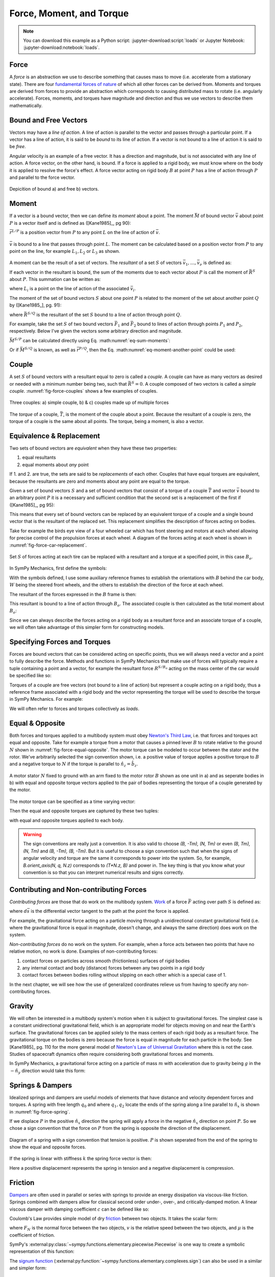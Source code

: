 =========================
Force, Moment, and Torque
=========================

.. note::

   You can download this example as a Python script:
   :jupyter-download:script:`loads` or Jupyter Notebook:
   :jupyter-download:notebook:`loads`.

.. jupyter-execute::

   import sympy as sm
   import sympy.physics.mechanics as me
   me.init_vprinting(use_latex='mathjax')

Force
=====

A *force* is an abstraction we use to describe something that causes mass to
move (i.e. accelerate from a stationary state). There are four `fundamental
forces of nature`_ of which all other forces can be derived from. Moments and
torques are derived from forces to provide an abstraction which corresponds to
causing distributed mass to rotate (i.e. angularly accelerate). Forces,
moments, and torques have magnitude and direction and thus we use vectors to
describe them mathematically.

.. _fundamental forces of nature: https://en.wikipedia.org/wiki/Force#Fundamental_forces

Bound and Free Vectors
======================

Vectors may have a *line of action*. A line of action is parallel to the vector
and passes through a particular point. If a vector has a line of action, it is
said to be *bound* to its line of action. If a vector is not bound to a line of
action it is said to be *free*.

Angular velocity is an example of a free vector. It has a direction and
magnitude, but is not associated with any line of action. A force vector, on
the other hand, is bound. If a force is applied to a rigid body, we must know
where on the body it is applied to resolve the force's effect. A force vector
acting on rigid body :math:`B` at point :math:`P` has a line of action through
:math:`P` and parallel to the force vector.

.. figure:: figures/force-bound-free.svg
   :align: center

   Depicition of bound a) and free b) vectors.

Moment
======

If a vector is a bound vector, then we can define its *moment* about a point.
The moment :math:`\bar{M}` of bound vector :math:`\bar{v}` about point
:math:`P` is a vector itself and is defined as ([Kane1985]_, pg 90):

.. math::
   :label: eq-moment-definition

   \bar{M} := \bar{r}^{L/P} \times \bar{v}

:math:`\bar{r}^{L/P}` is a position vector from :math:`P` to any point
:math:`L` on the line of action of :math:`\bar{v}`.

.. _fig-force-moment:
.. figure:: figures/force-moment.svg
   :align: center

   :math:`\bar{v}` is bound to a line that passes through point :math:`L`. The
   moment can be calculated based on a position vector from :math:`P` to any
   point on the line, for example :math:`L_1,L_2` or :math:`L_3` as shown.

A moment can be the result of a set of vectors. The *resultant* of a set
:math:`S` of vectors :math:`\bar{v}_1,\ldots,\bar{v}_\nu` is defined as:

.. math::
   :label: eq-resultant-definition

   \bar{R}^{S} := \sum_{i=1}^{\nu} \bar{v}_i

If each vector in the resultant is bound, the sum of the moments due to each
vector about :math:`P` is call the moment of :math:`\bar{R}^{S}` about
:math:`P`.  This summation can be written as:

.. math::
   :label: eq-sum-moments

   \bar{M}^{S/P} = \sum_{i=1}^{\nu} \bar{r}^{L_i/P} \times \bar{v}_i

where :math:`L_i` is a point on the line of action of the associated
:math:`\bar{v}_i`.

The moment of the set of bound vectors :math:`S` about one point :math:`P` is
related to the moment of the set about another point :math:`Q` by ([Kane1985_],
pg. 91):

.. math::
   :label: eq-moment-another-point

   \bar{M}^{S/P} = \bar{M}^{S/Q} + \bar{r}^{P/Q} \times \bar{R}^{S/Q}

where :math:`\bar{R}^{S/Q}` is the resultant of the set :math:`S` bound to a
line of action through point :math:`Q`.

For example, take the set :math:`S` of two bound vectors :math:`\bar{F}_1` and
:math:`\bar{F}_2` bound to lines of action through points :math:`P_1` and
:math:`P_2`, respectively. Below I've given the vectors some arbitrary
direction and magnitude.

.. jupyter-execute::

   N = me.ReferenceFrame('N')

   F1 = 2*N.x + 3*N.y
   F2 = -4*N.x + 5*N.y

   r_O_P1 = 2*N.x
   r_O_P2 = 3*N.x

:math:`\bar{M}^{S/P}` can be calculated directly using Eq.
:math:numref:`eq-sum-moments`:

.. jupyter-execute::

   r_O_P = -5*N.x

   M_S_P = me.cross(r_O_P1 - r_O_P, F1) + me.cross(r_O_P2 - r_O_P, F2)
   M_S_P

Or if :math:`\bar{M}^{S/Q}` is known, as well as :math:`\bar{r}^{P/Q}`, then
the Eq. :math:numref:`eq-moment-another-point` could be used:

.. jupyter-execute::

   r_O_Q = 5*N.y
   M_S_Q = me.cross(r_O_P1 - r_O_Q, F1) + me.cross(r_O_P2 - r_O_Q, F2)

   M_S_P = M_S_Q + me.cross(r_O_Q - r_O_P, F1 + F2)
   M_S_P

Couple
======

A set :math:`S` of bound vectors with a resultant equal to zero is called a
*couple*. A couple can have as many vectors as desired or needed with a minimum
number being two, such that :math:`\bar{R}^{S}=0`. A couple composed of two
vectors is called a *simple couple*. :numref:`fig-force-couples` shows a few
examples of couples.

.. todo:: I started this caption with "a)" and that caused docutils to error
   and not recognize it as a caption.

.. _fig-force-couples:
.. figure:: figures/force-couples.svg
   :align: center

   Three couples: a) simple couple, b) & c) couples made up of multiple forces

The *torque* of a couple, :math:`\bar{T}`, is the moment of the couple about a
point. Because the resultant of a couple is zero, the torque of a couple is the
same about all points. The torque, being a moment, is also a vector.

Equivalence & Replacement
=========================

Two sets of bound vectors are *equivalent* when they have these two properties:

1. equal resultants
2. equal moments about *any* point

If 1. and 2. are true, the sets are said to be *replacements* of each other.
Couples that have equal torques are equivalent, because the resultants are zero
and moments about any point are equal to the torque.

Given a set of bound vectors :math:`S` and a set of bound vectors that consist
of a torque of a couple :math:`\bar{T}` and vector :math:`\bar{v}` bound to an
arbitrary point :math:`P` it is a necessary and sufficient condition that the
second set is a replacement of the first if ([Kane1985]_, pg 95):

.. math::
   :label: eq-couple-torque-repl

   \bar{T} = \bar{M}^{S/P} \\
   \bar{v} = \bar{R}^{S/P}

This means that every set of bound vectors can be replaced by an equivalent
torque of a couple and a single bound vector that is the resultant of the
replaced set. This replacement simplifies the description of forces acting on
bodies.

Take for example the birds eye view of a four wheeled car which has front
steering and motors at each wheel allowing for precise control of the
propulsion forces at each wheel. A diagram of the forces acting at each wheel
is shown in :numref:`fig-force-car-replacement`.

.. _fig-force-car-replacement:
.. figure:: figures/force-car-replacement.svg
   :align: center

   Set :math:`S` of forces acting at each tire can be replaced with a resultant
   and a torque at a specified point, in this case :math:`B_o`.

In SymPy Mechanics, first define the symbols:

.. jupyter-execute::

   l, w = sm.symbols('l, w')
   Ffl, Ffr, Frl, Frr = me.dynamicsymbols('F_{fl}, F_{fr}, F_{rl}, F_{rr}')
   alphafl, alphafr = me.dynamicsymbols(r'\alpha_{fl}, \alpha_{fr}')
   alpharl, alpharr = me.dynamicsymbols(r'\alpha_{rl}, \alpha_{rr}')
   delta = me.dynamicsymbols('delta')

With the symbols defined, I use some auxiliary reference frames to establish
the orientations with :math:`B` behind the car body, :math:`W` being the
steered front wheels, and the others to establish the direction of the force at
each wheel.

.. jupyter-execute::

   B = me.ReferenceFrame('B')
   W = me.ReferenceFrame('W')
   FR = me.ReferenceFrame('F_R')
   FL = me.ReferenceFrame('F_L')
   RR = me.ReferenceFrame('R_R')
   RL = me.ReferenceFrame('R_L')

   W.orient_axis(B, delta, B.z)
   FR.orient_axis(W, alphafr, W.z)
   FL.orient_axis(W, alphafl, W.z)
   RR.orient_axis(B, alpharr, B.z)
   RL.orient_axis(B, alpharl, B.z)

The resultant of the forces expressed in the :math:`B` frame is then:

.. jupyter-execute::

   R = Ffl*FL.x + Ffr*FR.x + Frl*RL.x + Frr*RR.x
   R.express(B).simplify()

This resultant is bound to a line of action through :math:`B_o`. The associated
couple is then calculated as the total moment about :math:`B_o`:

.. jupyter-execute::

   T = (me.cross(l/2*B.x - w/2*B.y, Ffl*FL.x) +
        me.cross(l/2*B.x + w/2*B.y, Ffr*FR.x) +
        me.cross(-l/2*B.x - w/2*B.y, Frl*RL.x) +
        me.cross(-l/2*B.x + w/2*B.y, Frr*RR.x))
   T = T.express(B).simplify()
   T

Since we can always describe the forces acting on a rigid body as a resultant
force and an associate torque of a couple, we will often take advantage of this
simpler form for constructing models.

Specifying Forces and Torques
=============================

Forces are bound vectors that can be considered acting on specific points, thus
we will always need a vector and a point to fully describe the force. Methods
and functions in SymPy Mechanics that make use of forces will typically require
a tuple containing a point and a vector, for example the resultant force
:math:`R^{S/B_o}` acting on the mass center of the car would be specified like
so:

.. jupyter-execute::

   Bo = me.Point('Bo')
   force = (Bo, R)
   force

Torques of a couple are free vectors (not bound to a line of action) but
represent a couple acting on a rigid body, thus a reference frame associated
with a rigid body and the vector representing the torque will be used to
describe the torque in SymPy Mechanics. For example:

.. jupyter-execute::

   torque = (B, T)
   torque

We will often refer to forces and torques collectively as *loads*.

.. todo:: Open an issue in SymPy about these tuples not rendering as typeset
   math.

Equal & Opposite
================

Both forces and torques applied to a multibody system must obey `Newton's Third
Law`_, i.e. that forces and torques act equal and opposite. Take for example a
torque from a motor that causes a pinned lever :math:`B` to rotate relative to
the ground :math:`N` shown in :numref:`fig-force-equal-opposite`. The motor
torque can be modeled to occur between the stator and the rotor. We've
arbitrarily selected the sign convention shown, i.e. a positive value of torque
applies a positive torque to :math:`B` and a negative torque to :math:`N` if
the torque is parallel to :math:`\hat{n}_z=\hat{b}_z`.

.. _fig-force-equal-opposite:
.. figure:: figures/force-equal-opposite.svg
   :align: center
   :width: 400px

   A motor stator :math:`N` fixed to ground with an arm fixed to the motor
   rotor :math:`B` shown as one unit in a) and as seperate bodies in b) with
   equal and opposite torque vectors applied to the pair of bodies representing
   the torque of a couple generated by the motor.

.. _Newton's Third Law: https://en.wikipedia.org/wiki/Newton's_laws_of_motion#Third_law

The motor torque can be specified as a time varying vector:

.. jupyter-execute::

   T, q = me.dynamicsymbols('T, q')

   N = me.ReferenceFrame('N')
   B = me.ReferenceFrame('B')

   Tm = T*N.z

Then the equal and opposite torques are captured by these two tuples:

.. jupyter-execute::

   (B, Tm), (N, -Tm)

with equal and opposite torques applied to each body.

.. warning::

   The sign conventions are really just a convention. It is also valid to
   choose `(B, -Tm), (N, Tm)` or even `(B, Tm), (N, Tm)` and `(B, -Tm), (B,
   -Tm)`. But it is useful to choose a sign convention such that when the signs
   of angular velocity and torque are the same it corresponds to power into the
   system. So, for example, `B.orient_axis(N, q, N.z)` corresponds to `(T*N.z,
   B)` and power in. The key thing is that you know what your convention is so
   that you can interpret numerical results and signs correctly.

Contributing and Non-contributing Forces
========================================

*Contributing forces* are those that do work on the multibody system. Work_ of
a force :math:`\bar{F}` acting over path :math:`S` is defined as:

.. math::
   :label: eq-work-definition

   W = \int_S \bar{F} \cdot d\bar{s}

where :math:`d\bar{s}` is the differential vector tangent to the path at the
point the force is applied.

.. _work: https://en.wikipedia.org/wiki/Work_(physics)

For example, the gravitational force acting on a particle moving through a
unidirectional constant gravitational field (i.e. where the gravitational force
is equal in magnitude, doesn't change, and always the same direction) does work
on the system.

*Non-contributing forces* do no work on the system. For example, when a force
acts between two points that have no relative motion, no work is done. Examples
of non-contributing forces:

1. contact forces on particles across smooth (frictionless) surfaces of rigid
   bodies
2. any internal contact and body (distance) forces between any two points in a
   rigid body
3. contact forces between bodies rolling without slipping on each other which
   is a special case of 1.

In the next chapter, we will see how the use of generalized coordinates relieve
us from having to specify any non-contributing forces.

Gravity
=======

We will often be interested in a multibody system's motion when it is subject
to gravitational forces. The simplest case is a constant unidirectional
gravitational field, which is an appropriate model for objects moving on and
near the Earth's surface. The gravitational forces can be applied solely to the
mass centers of each rigid body as a resultant force. The gravitational torque
on the bodies is zero because the force is equal in magnitude for each particle
in the body. See [Kane1985]_ pg. 110 for the more general model of `Newton's
Law of Universal Gravitation`_ where this is not the case. Studies of
spacecraft dynamics often require considering both gravitational forces and
moments.

.. _Newton's Law of Universal Gravitation: https://en.wikipedia.org/wiki/Newton's_law_of_universal_gravitation

In SymPy Mechanics, a gravitational force acting on a particle of mass
:math:`m` with acceleration due to gravity being :math:`g` in the
:math:`-\hat{n}_y` direction would take this form:

.. jupyter-execute::

   m, g = sm.symbols('m, g')
   Fg = -m*g*N.y
   Fg

Springs & Dampers
=================

Idealized springs and dampers are useful models of elements that have distance
and velocity dependent forces and torques. A spring with free length
:math:`q_0` and where :math:`q_1,q_2` locate the ends of the spring along a
line parallel to :math:`\hat{n}_x` is shown in :numref:`fig-force-spring`.

If we displace :math:`P` in the positive :math:`\hat{n}_x` direction the spring
will apply a force in the negative :math:`\hat{n}_x` direction on point
:math:`P`. So we chose a sign convention that the force on :math:`P` from the
spring is opposite the direction of the displacement.

.. _fig-force-spring:
.. figure:: figures/force-spring.svg
   :align: center

   Diagram of a spring with a sign convention that tension is positive.
   :math:`P` is shown seperated from the end of the spring to show the equal
   and opposite forces.

If the spring is linear with stiffness :math:`k` the spring force vector is
then:

.. jupyter-execute::

   q0, k = sm.symbols('q0, k')
   q1, q2 = me.dynamicsymbols('q1, q2')

   displacement = q2 - q1 - q0
   displacement

Here a positive displacement represents the spring in tension and a negative
displacement is compression.

.. jupyter-execute::

   Fs = -k*displacement*N.x
   Fs

Friction
========

Dampers_ are often used in parallel or series with springs to provide an energy
dissipation via viscous-like friction. Springs combined with dampers allow for
classical second order under-, over-, and critically-damped motion. A linear
viscous damper with damping coefficient :math:`c` can be defined like so:

.. jupyter-execute::

   c = sm.symbols('c')
   t = me.dynamicsymbols._t

   Fc = -c*displacement.diff(t)*N.x
   Fc

.. _Dampers: https://en.wikipedia.org/wiki/Dashpot

Coulomb's Law provides simple model of dry friction_ between two objects. It
takes the scalar form:

.. math::
   :label: eq-coulomb-friction

   F_f =
   \begin{cases}
   \mu F_N & v < 0 \\
   0 & v = 0 \\
   -\mu F_N & v > 0
   \end{cases}

where :math:`F_N` is the normal force between the two objects, :math:`v` is the
relative speed between the two objects, and :math:`\mu` is the coefficient of
friction.

.. _friction: https://en.wikipedia.org/wiki/Friction

SymPy's :external:py:class:`~sympy.functions.elementary.piecewise.Piecewise` is
one way to create a symbolic representation of this function:

.. jupyter-execute::

   mu, m, g = sm.symbols('mu, m, g')

   Fn = m*g

   displacement = q2 - q1

   Ff = sm.Piecewise((mu*Fn, displacement.diff(t) < 0),
                     (-mu*Fn, displacement.diff(t) > 0),
                     (0, True))*N.x
   Ff

The `signum function`_
(:external:py:function:`~sympy.functions.elementary.complexes.sign`) can also
be used in a similar and simpler form:

.. _signum function: https://en.wikipedia.org/wiki/Sign_function

.. jupyter-execute::

   Ff = -mu*Fn*sm.sign(displacement.diff(t))*N.x
   Ff

Aerodynamic Drag
================

Aerodynamic drag_ of a blunt body is dominated by the frontal area drag and the
magnitude of this drag force can be modeled with the following equation:

.. math::
   :label: eq-aerodynamic-drag

   \frac{1}{2}\rho C_dAv^2

where :math:`\rho` is the density of the air, :math:`C_d` is the drag
coefficient, :math:`A` is the frontal area, and :math:`v` is the air speed
relative to the body.

.. _drag: https://en.wikipedia.org/wiki/Drag_(physics)

If a body is moving in still air at an arbitrary velocity and point :math:`P`
is the aerodynamic center of the body then the aerodynamic drag force vector
that opposes the motion can be found with such an equation:

.. jupyter-execute::

   A, Cd, rho = sm.symbols('A, C_d, rho')
   ux, uy, uz = me.dynamicsymbols('u_x, u_y, u_z', real=True)

   N_v_P = ux*N.x + uy*N.y + uz*N.z

   Fd = -N_v_P.normalize()*Cd*A*rho/2*N_v_P.dot(N_v_P)
   Fd

If the motion is only along the :math:`\hat{n}_x` direction, for example, the
equation for the drag force vector reduces to:

.. jupyter-execute::

   Fd.xreplace({uy: 0, uz:0})

Collision
=========

If two points, a point and a surface, or two surfaces collide the impact
behavior depends on the material properties and mass of the colliding bodies.
In general, elastic and inelastic momentum balances for just before and after
impact can be solved for the multibody system. This will be introduced in a
later chapter. For a simpler but, as we will learn, often less favorable for
numerical evaluation approach. Impact can be captured by creating a stiff
spring that only engages if one body penetrates the other body. Some viscous
damping can be included to capture the inelastic aspects.

.. _fig-force-collision:
.. figure:: figures/force-collision.svg
   :align: center

   Particle :math:`P` colliding with a surface.

For example, if modeling a particle :math:`P` that impacts a surface normal to
:math:`\hat{n}_z` that contains point :math:`O` the penetration of the particle
into the surface (if positive :math:`z` is out and negative :math:`z` is inside
the surface) can be described with:

.. math::
   :label: eq-penetration

   z_p = \frac{| \bar{r}^{P/O} \cdot \hat{n}_z | - \bar{r}^{P/O} \cdot \hat{n}_z}{2}

This is equivalent to a piecewise function that is zero if the particle is above
the surface and is the penetration distance if below the surface.

.. jupyter-execute::

   x, y, z = me.dynamicsymbols('x, y, z', real=True)

   r_O_P = x*N.x + y*N.y + z*N.z

   zh = r_O_P.dot(N.z)

   zp = (sm.Abs(zh) - zh)/2
   zp

A nonlinear spring, for example one that is proportional to :math:`z_p^3` will
give more stiffness the more penetration. Combining with some viscous damping
the vertical force on :math:`P` is:

.. jupyter-execute::

   k, c = sm.symbols('k, c')

   Fz = (k*zp**3 + c*zp.diff(t))*N.z
   Fz

A Coulomb friction force can slow the particle's sliding on the surface:

.. jupyter-execute::

   mu = sm.symbols('mu')

   vx = r_O_P.dot(N.x).diff(t)
   vy = r_O_P.dot(N.y).diff(t)

   Fx = -sm.Abs(vx)/vx*mu*Fz.dot(N.z)*N.x
   Fy = -sm.Abs(vy)/vy*mu*Fz.dot(N.z)*N.y
   Fx, Fy

These measure numbers for the force vector then evaluate to zero when there is
no penetration :math:`z_p` and evaluates to a spring and damper and Coulomb
friction when there is.

.. todo:: This needs some work, the first one should evaluate to zero.

.. jupyter-execute::

   vz = me.dynamicsymbols('v_z', negative=True)

   repl = {z.diff(): vz, z: 0}

   Fx.xreplace(repl), Fy.xreplace(repl), Fz.xreplace(repl)

.. jupyter-execute::

   repl = {z.diff(): vz, z: 2}

   Fx.xreplace(repl), Fy.xreplace(repl), Fz.xreplace(repl)

.. jupyter-execute::

   repl = {z.diff(): vz, z: -2}

   Fx.xreplace(repl), Fy.xreplace(repl), Fz.xreplace(repl)

Finally, the force on the particle can be fully described:

.. todo:: This fails to render.

.. jupyter-execute::

   #Fc = Fx*N.x + Fy*N.y + Fz*N.z
   #Fc
